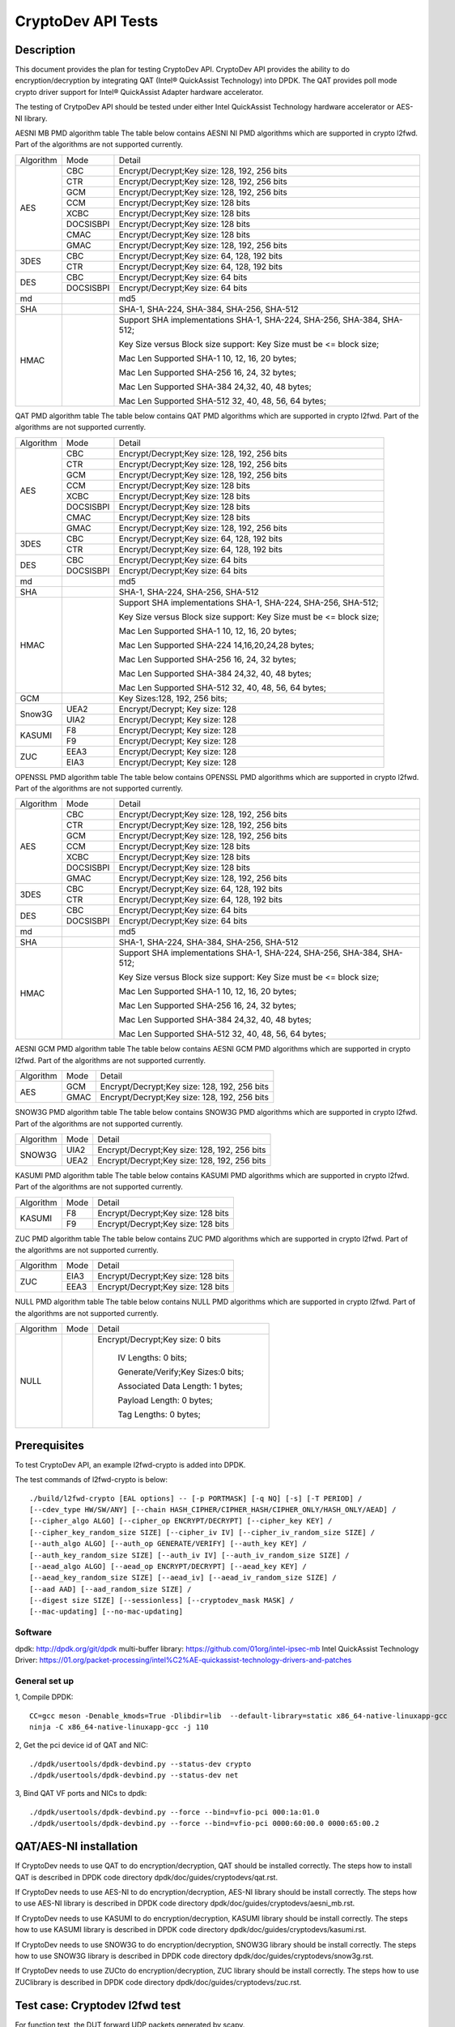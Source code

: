 .. Copyright (c) <2010-2017> Intel Corporation
   All rights reserved.

   Redistribution and use in source and binary forms, with or without
   modification, are permitted provided that the following conditions
   are met:

   - Redistributions of source code must retain the above copyright
     notice, this list of conditions and the following disclaimer.

   - Redistributions in binary form must reproduce the above copyright
     notice, this list of conditions and the following disclaimer in
     the documentation and/or other materials provided with the
     distribution.

   - Neither the name of Intel Corporation nor the names of its
     contributors may be used to endorse or promote products derived
     from this software without specific prior written permission.

   THIS SOFTWARE IS PROVIDED BY THE COPYRIGHT HOLDERS AND CONTRIBUTORS
   "AS IS" AND ANY EXPRESS OR IMPLIED WARRANTIES, INCLUDING, BUT NOT
   LIMITED TO, THE IMPLIED WARRANTIES OF MERCHANTABILITY AND FITNESS
   FOR A PARTICULAR PURPOSE ARE DISCLAIMED. IN NO EVENT SHALL THE
   COPYRIGHT OWNER OR CONTRIBUTORS BE LIABLE FOR ANY DIRECT, INDIRECT,
   INCIDENTAL, SPECIAL, EXEMPLARY, OR CONSEQUENTIAL DAMAGES
   (INCLUDING, BUT NOT LIMITED TO, PROCUREMENT OF SUBSTITUTE GOODS OR
   SERVICES; LOSS OF USE, DATA, OR PROFITS; OR BUSINESS INTERRUPTION)
   HOWEVER CAUSED AND ON ANY THEORY OF LIABILITY, WHETHER IN CONTRACT,
   STRICT LIABILITY, OR TORT (INCLUDING NEGLIGENCE OR OTHERWISE)
   ARISING IN ANY WAY OUT OF THE USE OF THIS SOFTWARE, EVEN IF ADVISED
   OF THE POSSIBILITY OF SUCH DAMAGE.

===================
CryptoDev API Tests
===================


Description
===========

This document provides the plan for testing CryptoDev API. CryptoDev API
provides the ability to do encryption/decryption by integrating QAT (Intel® QuickAssist
Technology) into DPDK. The QAT provides poll mode crypto driver support for
Intel® QuickAssist Adapter hardware accelerator.

The testing of CrytpoDev API should be tested under either Intel QuickAssist Technology
hardware accelerator or AES-NI library.

AESNI MB PMD algorithm table
The table below contains AESNI NI PMD algorithms which are supported in crypto l2fwd.
Part of the algorithms are not supported currently.

+-----------+-------------------+---------------------------------------------------------------------------+
| Algorithm | Mode              | Detail                                                                    |
+-----------+-------------------+---------------------------------------------------------------------------+
| AES       | CBC               |  Encrypt/Decrypt;Key size: 128, 192, 256 bits                             |
+           +-------------------+---------------------------------------------------------------------------+
|           | CTR               | Encrypt/Decrypt;Key size: 128, 192, 256 bits                              |
+           +-------------------+---------------------------------------------------------------------------+
|           | GCM               | Encrypt/Decrypt;Key size: 128, 192, 256 bits                              |
+           +-------------------+---------------------------------------------------------------------------+
|           | CCM               | Encrypt/Decrypt;Key size: 128 bits                                        |
+           +-------------------+---------------------------------------------------------------------------+
|           | XCBC              | Encrypt/Decrypt;Key size: 128 bits                                        |
+           +-------------------+---------------------------------------------------------------------------+
|           | DOCSISBPI         | Encrypt/Decrypt;Key size: 128 bits                                        |
+           +-------------------+---------------------------------------------------------------------------+
|           | CMAC              | Encrypt/Decrypt;Key size: 128 bits                                        |
+           +-------------------+---------------------------------------------------------------------------+
|           | GMAC              | Encrypt/Decrypt;Key size: 128, 192, 256 bits                              |
+-----------+-------------------+---------------------------------------------------------------------------+
| 3DES      | CBC               | Encrypt/Decrypt;Key size: 64, 128, 192 bits                               |
+           +-------------------+---------------------------------------------------------------------------+
|           | CTR               | Encrypt/Decrypt;Key size: 64, 128, 192 bits                               |
+-----------+-------------------+---------------------------------------------------------------------------+
| DES       | CBC               | Encrypt/Decrypt;Key size: 64 bits                                         |
+           +-------------------+---------------------------------------------------------------------------+
|           | DOCSISBPI         | Encrypt/Decrypt;Key size: 64 bits                                         |
+-----------+-------------------+---------------------------------------------------------------------------+
| md        |                   |  md5                                                                      |
+-----------+-------------------+---------------------------------------------------------------------------+
| SHA       |                   |  SHA-1, SHA-224, SHA-384, SHA-256, SHA-512                                |
+-----------+-------------------+---------------------------------------------------------------------------+
| HMAC      |                   |  Support SHA implementations SHA-1, SHA-224, SHA-256, SHA-384, SHA-512;   |
|           |                   |                                                                           |
|           |                   |  Key Size versus Block size support: Key Size must be <= block size;      |
|           |                   |                                                                           |
|           |                   |  Mac Len Supported SHA-1 10, 12, 16, 20 bytes;                            |
|           |                   |                                                                           |
|           |                   |  Mac Len Supported SHA-256 16, 24, 32 bytes;                              |
|           |                   |                                                                           |
|           |                   |  Mac Len Supported SHA-384 24,32, 40, 48 bytes;                           |
|           |                   |                                                                           |
|           |                   |  Mac Len Supported SHA-512 32, 40, 48, 56, 64 bytes;                      |
+-----------+-------------------+---------------------------------------------------------------------------+

QAT PMD algorithm table
The table below contains QAT PMD algorithms which are supported in crypto l2fwd.
Part of the algorithms are not supported currently.

+-----------+-------------------+---------------------------------------------------------------------------+
| Algorithm | Mode              | Detail                                                                    |
+-----------+-------------------+---------------------------------------------------------------------------+
| AES       | CBC               | Encrypt/Decrypt;Key size: 128, 192, 256 bits                              |
+           +-------------------+---------------------------------------------------------------------------+
|           | CTR               | Encrypt/Decrypt;Key size: 128, 192, 256 bits                              |
+           +-------------------+---------------------------------------------------------------------------+
|           | GCM               | Encrypt/Decrypt;Key size: 128, 192, 256 bits                              |
+           +-------------------+---------------------------------------------------------------------------+
|           | CCM               | Encrypt/Decrypt;Key size: 128 bits                                        |
+           +-------------------+---------------------------------------------------------------------------+
|           | XCBC              | Encrypt/Decrypt;Key size: 128 bits                                        |
+           +-------------------+---------------------------------------------------------------------------+
|           | DOCSISBPI         | Encrypt/Decrypt;Key size: 128 bits                                        |
+           +-------------------+---------------------------------------------------------------------------+
|           | CMAC              | Encrypt/Decrypt;Key size: 128 bits                                        |
+           +-------------------+---------------------------------------------------------------------------+
|           | GMAC              | Encrypt/Decrypt;Key size: 128, 192, 256 bits                              |
+-----------+-------------------+---------------------------------------------------------------------------+
| 3DES      | CBC               | Encrypt/Decrypt;Key size: 64, 128, 192 bits                               |
+           +-------------------+---------------------------------------------------------------------------+
|           | CTR               | Encrypt/Decrypt;Key size: 64, 128, 192 bits                               |
+-----------+-------------------+---------------------------------------------------------------------------+
| DES       | CBC               | Encrypt/Decrypt;Key size: 64 bits                                         |
+           +-------------------+---------------------------------------------------------------------------+
|           | DOCSISBPI         | Encrypt/Decrypt;Key size: 64 bits                                         |
+-----------+-------------------+---------------------------------------------------------------------------+
| md        |                   | md5                                                                       |
+-----------+-------------------+---------------------------------------------------------------------------+
| SHA       |                   | SHA-1, SHA-224, SHA-256, SHA-512                                          |
+-----------+-------------------+---------------------------------------------------------------------------+
| HMAC      |                   | Support SHA implementations SHA-1, SHA-224, SHA-256, SHA-512;             |
|           |                   |                                                                           |
|           |                   | Key Size versus Block size support: Key Size must be <= block size;       |
|           |                   |                                                                           |
|           |                   | Mac Len Supported SHA-1 10, 12, 16, 20 bytes;                             |
|           |                   |                                                                           |
|           |                   | Mac Len Supported SHA-224 14,16,20,24,28 bytes;                           |
|           |                   |                                                                           |
|           |                   | Mac Len Supported SHA-256 16, 24, 32 bytes;                               |
|           |                   |                                                                           |
|           |                   | Mac Len Supported SHA-384 24,32, 40, 48 bytes;                            |
|           |                   |                                                                           |
|           |                   | Mac Len Supported SHA-512 32, 40, 48, 56, 64 bytes;                       |
+-----------+-------------------+---------------------------------------------------------------------------+
| GCM       |                   | Key Sizes:128, 192, 256 bits;                                             |
+-----------+-------------------+---------------------------------------------------------------------------+
| Snow3G    |  UEA2             |  Encrypt/Decrypt; Key size: 128                                           |
+           +-------------------+---------------------------------------------------------------------------+
|           |  UIA2             |  Encrypt/Decrypt; Key size: 128                                           |
+-----------+-------------------+---------------------------------------------------------------------------+
| KASUMI    |  F8               |  Encrypt/Decrypt; Key size: 128                                           |
+           +-------------------+---------------------------------------------------------------------------+
|           |  F9               |  Encrypt/Decrypt; Key size: 128                                           |
+-----------+-------------------+---------------------------------------------------------------------------+
| ZUC       |  EEA3             |  Encrypt/Decrypt; Key size: 128                                           |
+           +-------------------+---------------------------------------------------------------------------+
|           |  EIA3             |  Encrypt/Decrypt; Key size: 128                                           |
+-----------+-------------------+---------------------------------------------------------------------------+

OPENSSL PMD algorithm table
The table below contains OPENSSL PMD algorithms which are supported in crypto l2fwd.
Part of the algorithms are not supported currently.

+-----------+-------------------+---------------------------------------------------------------------------+
| Algorithm | Mode              | Detail                                                                    |
+-----------+-------------------+---------------------------------------------------------------------------+
| AES       | CBC               |  Encrypt/Decrypt;Key size: 128, 192, 256 bits                             |
+           +-------------------+---------------------------------------------------------------------------+
|           | CTR               | Encrypt/Decrypt;Key size: 128, 192, 256 bits                              |
+           +-------------------+---------------------------------------------------------------------------+
|           | GCM               | Encrypt/Decrypt;Key size: 128, 192, 256 bits                              |
+           +-------------------+---------------------------------------------------------------------------+
|           | CCM               | Encrypt/Decrypt;Key size: 128 bits                                        |
+           +-------------------+---------------------------------------------------------------------------+
|           | XCBC              | Encrypt/Decrypt;Key size: 128 bits                                        |
+           +-------------------+---------------------------------------------------------------------------+
|           | DOCSISBPI         | Encrypt/Decrypt;Key size: 128 bits                                        |
+           +-------------------+---------------------------------------------------------------------------+
|           | GMAC              | Encrypt/Decrypt;Key size: 128, 192, 256 bits                              |
+-----------+-------------------+---------------------------------------------------------------------------+
| 3DES      | CBC               | Encrypt/Decrypt;Key size: 64, 128, 192 bits                               |
+           +-------------------+---------------------------------------------------------------------------+
|           | CTR               | Encrypt/Decrypt;Key size: 64, 128, 192 bits                               |
+-----------+-------------------+---------------------------------------------------------------------------+
| DES       | CBC               | Encrypt/Decrypt;Key size: 64 bits                                         |
+           +-------------------+---------------------------------------------------------------------------+
|           | DOCSISBPI         | Encrypt/Decrypt;Key size: 64 bits                                         |
+-----------+-------------------+---------------------------------------------------------------------------+
| md        |                   |  md5                                                                      |
+-----------+-------------------+---------------------------------------------------------------------------+
| SHA       |                   |  SHA-1, SHA-224, SHA-384, SHA-256, SHA-512                                |
+-----------+-------------------+---------------------------------------------------------------------------+
| HMAC      |                   |  Support SHA implementations SHA-1, SHA-224, SHA-256, SHA-384, SHA-512;   |
|           |                   |                                                                           |
|           |                   |  Key Size versus Block size support: Key Size must be <= block size;      |
|           |                   |                                                                           |
|           |                   |  Mac Len Supported SHA-1 10, 12, 16, 20 bytes;                            |
|           |                   |                                                                           |
|           |                   |  Mac Len Supported SHA-256 16, 24, 32 bytes;                              |
|           |                   |                                                                           |
|           |                   |  Mac Len Supported SHA-384 24,32, 40, 48 bytes;                           |
|           |                   |                                                                           |
|           |                   |  Mac Len Supported SHA-512 32, 40, 48, 56, 64 bytes;                      |
+-----------+-------------------+---------------------------------------------------------------------------+

AESNI GCM PMD algorithm table
The table below contains AESNI GCM PMD algorithms which are supported in crypto l2fwd.
Part of the algorithms are not supported currently.

+-----------+-------------------+---------------------------------------------------------------------------+
| Algorithm |  Mode             | Detail                                                                    |
+-----------+-------------------+---------------------------------------------------------------------------+
| AES       |  GCM              | Encrypt/Decrypt;Key size: 128, 192, 256 bits                              |
+           +-------------------+---------------------------------------------------------------------------+
|           |  GMAC             | Encrypt/Decrypt;Key size: 128, 192, 256 bits                              |
+-----------+-------------------+---------------------------------------------------------------------------+

SNOW3G PMD algorithm table
The table below contains SNOW3G PMD algorithms which are supported in crypto l2fwd.
Part of the algorithms are not supported currently.

+-----------+-------------------+---------------------------------------------------------------------------+
| Algorithm |  Mode             | Detail                                                                    |
+-----------+-------------------+---------------------------------------------------------------------------+
| SNOW3G    |  UIA2             | Encrypt/Decrypt;Key size: 128, 192, 256 bits                              |
+           +-------------------+---------------------------------------------------------------------------+
|           |  UEA2             | Encrypt/Decrypt;Key size: 128, 192, 256 bits                              |
+-----------+-------------------+---------------------------------------------------------------------------+

KASUMI PMD algorithm table
The table below contains KASUMI PMD algorithms which are supported in crypto l2fwd.
Part of the algorithms are not supported currently.

+-----------+-------------------+---------------------------------------------------------------------------+
| Algorithm |  Mode             | Detail                                                                    |
+-----------+-------------------+---------------------------------------------------------------------------+
| KASUMI    |  F8               | Encrypt/Decrypt;Key size: 128 bits                                        |
+           +-------------------+---------------------------------------------------------------------------+
|           |  F9               | Encrypt/Decrypt;Key size: 128 bits                                        |
+-----------+-------------------+---------------------------------------------------------------------------+

ZUC PMD algorithm table
The table below contains ZUC PMD algorithms which are supported in crypto l2fwd.
Part of the algorithms are not supported currently.

+-----------+-------------------+---------------------------------------------------------------------------+
| Algorithm |  Mode             | Detail                                                                    |
+-----------+-------------------+---------------------------------------------------------------------------+
| ZUC       |  EIA3             | Encrypt/Decrypt;Key size: 128 bits                                        |
+           +-------------------+---------------------------------------------------------------------------+
|           |  EEA3             | Encrypt/Decrypt;Key size: 128 bits                                        |
+-----------+-------------------+---------------------------------------------------------------------------+

NULL PMD algorithm table
The table below contains NULL PMD algorithms which are supported in crypto l2fwd.
Part of the algorithms are not supported currently.

+-----------+-------------------+---------------------------------------------------------------------------+
| Algorithm |  Mode             | Detail                                                                    |
+-----------+-------------------+---------------------------------------------------------------------------+
| NULL      |                   | Encrypt/Decrypt;Key size: 0 bits                                          |
|           |                   |                                                                           |
|           |                   |  IV Lengths: 0 bits;                                                      |
|           |                   |                                                                           |
|           |                   |  Generate/Verify;Key Sizes:0 bits;                                        |
|           |                   |                                                                           |
|           |                   |  Associated Data Length: 1 bytes;                                         |
|           |                   |                                                                           |
|           |                   |  Payload Length: 0  bytes;                                                |
|           |                   |                                                                           |
|           |                   |  Tag Lengths: 0 bytes;                                                    |
+-----------+-------------------+---------------------------------------------------------------------------+

Prerequisites
=============

To test CryptoDev API, an example l2fwd-crypto is added into DPDK.

The test commands of l2fwd-crypto is below::

    ./build/l2fwd-crypto [EAL options] -- [-p PORTMASK] [-q NQ] [-s] [-T PERIOD] /
    [--cdev_type HW/SW/ANY] [--chain HASH_CIPHER/CIPHER_HASH/CIPHER_ONLY/HASH_ONLY/AEAD] /
    [--cipher_algo ALGO] [--cipher_op ENCRYPT/DECRYPT] [--cipher_key KEY] /
    [--cipher_key_random_size SIZE] [--cipher_iv IV] [--cipher_iv_random_size SIZE] /
    [--auth_algo ALGO] [--auth_op GENERATE/VERIFY] [--auth_key KEY] /
    [--auth_key_random_size SIZE] [--auth_iv IV] [--auth_iv_random_size SIZE] /
    [--aead_algo ALGO] [--aead_op ENCRYPT/DECRYPT] [--aead_key KEY] /
    [--aead_key_random_size SIZE] [--aead_iv] [--aead_iv_random_size SIZE] /
    [--aad AAD] [--aad_random_size SIZE] /
    [--digest size SIZE] [--sessionless] [--cryptodev_mask MASK] /
    [--mac-updating] [--no-mac-updating]

Software
--------

dpdk: http://dpdk.org/git/dpdk
multi-buffer library: https://github.com/01org/intel-ipsec-mb
Intel QuickAssist Technology Driver: https://01.org/packet-processing/intel%C2%AE-quickassist-technology-drivers-and-patches

General set up
--------------
1, Compile DPDK::

    CC=gcc meson -Denable_kmods=True -Dlibdir=lib  --default-library=static x86_64-native-linuxapp-gcc
    ninja -C x86_64-native-linuxapp-gcc -j 110

2, Get the pci device id of QAT and NIC::

   ./dpdk/usertools/dpdk-devbind.py --status-dev crypto
   ./dpdk/usertools/dpdk-devbind.py --status-dev net

3, Bind QAT VF ports and  NICs  to dpdk::

   ./dpdk/usertools/dpdk-devbind.py --force --bind=vfio-pci 000:1a:01.0
   ./dpdk/usertools/dpdk-devbind.py --force --bind=vfio-pci 0000:60:00.0 0000:65:00.2

QAT/AES-NI installation
=======================

If CryptoDev needs to use QAT to do encryption/decryption, QAT should be installed
correctly. The steps how to install QAT is described in DPDK code directory
dpdk/doc/guides/cryptodevs/qat.rst.

If CryptoDev needs to use AES-NI to do encryption/decryption, AES-NI library should be install
correctly. The steps how to use AES-NI library is described in DPDK code directory
dpdk/doc/guides/cryptodevs/aesni_mb.rst.

If CryptoDev needs to use KASUMI to do encryption/decryption, KASUMI library should be install
correctly. The steps how to use KASUMI library is described in DPDK code directory
dpdk/doc/guides/cryptodevs/kasumi.rst.

If CryptoDev needs to use SNOW3G to do encryption/decryption, SNOW3G library should be install
correctly. The steps how to use SNOW3G library is described in DPDK code directory
dpdk/doc/guides/cryptodevs/snow3g.rst.

If CryptoDev needs to use ZUCto do encryption/decryption, ZUC library should be install
correctly. The steps how to use ZUClibrary is described in DPDK code directory
dpdk/doc/guides/cryptodevs/zuc.rst.

Test case: Cryptodev l2fwd test
===============================

For function test, the DUT forward UDP packets generated by scapy.

After sending single packet from Scapy, CrytpoDev function encrypt/decrypt the
payload in packet by using algorithm setting in command. The l2fwd-crypto
forward the packet back to tester.
Use TCPDump to capture the received packet on tester. Then tester parses the payload
and compare the payload with correct answer pre-stored in scripts::

    +----------+                 +----------+
    |          |                 |          |
    |          | --------------> |          |
    |  Tester  |                 |   DUT    |
    |          |                 |          |
    |          | <-------------> |          |
    +----------+                 +----------+

compile the applications::

    meson configure -Dexamples=l2fwd-crypto x86_64-native-linuxapp-gcc
    ninja -C x86_64-native-linuxapp-gcc

Sub-case: AES-NI test case
--------------------------

Cryptodev AES-NI algorithm validation matrix is showed in table below.

+-------------+-------------+-------------+-------------+-------------+-------------+
| Method      | Cipher_algo |  Cipher_op  | Cipher_key  |  Auth_algo  |   Auth_op   |
+-------------+-------------+-------------+-------------+-------------+-------------+
| CIPHER_HASH | AES_CBC     | ENCRYPT     | 128         |  SHA1_HMAC  | GENERATE    |
+-------------+-------------+-------------+-------------+-------------+-------------+
| CIPHER_HASH | AES_CBC     | ENCRYPT     | 192         |  SHA1_HMAC  | GENERATE    |
+-------------+-------------+-------------+-------------+-------------+-------------+
| CIPHER_HASH | AES_CBC     | ENCRYPT     | 256         |  SHA1_HMAC  | GENERATE    |
+-------------+-------------+-------------+-------------+-------------+-------------+
| CIPHER_HASH | AES_CBC     | ENCRYPT     | 128         |  SHA256_HMAC| GENERATE    |
+-------------+-------------+-------------+-------------+-------------+-------------+
| CIPHER_HASH | AES_CBC     | ENCRYPT     | 128         |  SHA384_HMAC| GENERATE    |
+-------------+-------------+-------------+-------------+-------------+-------------+
| CIPHER_HASH | AES_CBC     | ENCRYPT     | 128         |  SHA512_HMAC| GENERATE    |
+-------------+-------------+-------------+-------------+-------------+-------------+
| CIPHER_HASH | AES_CTR     | ENCRYPT     | 128         |  SHA1_HMAC  | GENERATE    |
+-------------+-------------+-------------+-------------+-------------+-------------+
| CIPHER_HASH | AES_CTR     | ENCRYPT     | 128         |  SHA256_HMAC| GENERATE    |
+-------------+-------------+-------------+-------------+-------------+-------------+
| CIPHER_HASH | AES_CTR     | ENCRYPT     | 128         |  SHA384_HMAC| GENERATE    |
+-------------+-------------+-------------+-------------+-------------+-------------+
| CIPHER_HASH | AES_CTR     | ENCRYPT     | 128         |  SHA512_HMAC| GENERATE    |
+-------------+-------------+-------------+-------------+-------------+-------------+
| CIPHER_HASH | DES_CBC     | ENCRYPT     | 128         |  SHA1_HMAC  | GENERATE    |
+-------------+-------------+-------------+-------------+-------------+-------------+
| CIPHER_HASH | DES_CBC     | ENCRYPT     | 128         |  SHA256_HMAC| GENERATE    |
+-------------+-------------+-------------+-------------+-------------+-------------+
| CIPHER_HASH | 3DES_CBC    | ENCRYPT     | 128         |  SHA1_HMAC  | GENERATE    |
+-------------+-------------+-------------+-------------+-------------+-------------+
| CIPHER_HASH | 3DES_CBC    | ENCRYPT     | 128         |  SHA256_HMAC| GENERATE    |
+-------------+-------------+-------------+-------------+-------------+-------------+

example::

    ./x86_64-native-linuxapp-gcc/examples/dpdk-l2fwd-crypto --socket-mem 1024,0 --legacy-mem -l 6,7,8 -n 2
    -a 0000:60:00.0 -a 0000:60:00.2
    --vdev crypto_aesni_mb --vdev crypto_aesni_mb -- -p 0x1 --chain CIPHER_ONLY --cdev_type SW
    --cipher_algo aes-cbc --cipher_op ENCRYPT --cipher_key 00:01:02:03:04:05:06:07:08:09:0a:0b:0c:0d:0e:0f
    --cipher_iv 00:01:02:03:04:05:06:07:08:09:0a:0b:0c:0d:0e:0f --no-mac-updating

Sub-case: QAT test case
-----------------------

Cryptodev QAT algorithm validation matrix is showed in table below.

+-------------+-------------+-------------+-------------+-------------+-------------+
| Method      | Cipher_algo |  Cipher_op  | Cipher_key  |  Auth_algo  |   Auth_op   |
+-------------+-------------+-------------+-------------+-------------+-------------+
| CIPHER_HASH | AES_CBC     | ENCRYPT     | 192         |  SHA1_HMAC  | GENERATE    |
+-------------+-------------+-------------+-------------+-------------+-------------+
| CIPHER_HASH | AES_CBC     | ENCRYPT     | 256         |  SHA1_HMAC  | GENERATE    |
+-------------+-------------+-------------+-------------+-------------+-------------+
| CIPHER_HASH | AES_CBC     | ENCRYPT     | 128         |  SHA256_HMAC| GENERATE    |
+-------------+-------------+-------------+-------------+-------------+-------------+
| CIPHER_HASH | AES_CBC     | ENCRYPT     | 128         |  SHA384_HMAC| GENERATE    |
+-------------+-------------+-------------+-------------+-------------+-------------+
| CIPHER_HASH | AES_CBC     | ENCRYPT     | 128         |  SHA512_HMAC| GENERATE    |
+-------------+-------------+-------------+-------------+-------------+-------------+
| CIPHER_HASH | AES_CTR     | ENCRYPT     | 128         |  SHA1_HMAC  | GENERATE    |
+-------------+-------------+-------------+-------------+-------------+-------------+
| CIPHER_HASH | AES_CTR     | ENCRYPT     | 128         |  SHA256_HMAC| GENERATE    |
+-------------+-------------+-------------+-------------+-------------+-------------+
| CIPHER_HASH | AES_CTR     | ENCRYPT     | 128         |  SHA384_HMAC| GENERATE    |
+-------------+-------------+-------------+-------------+-------------+-------------+
| CIPHER_HASH | AES_CTR     | ENCRYPT     | 128         |  SHA512_HMAC| GENERATE    |
+-------------+-------------+-------------+-------------+-------------+-------------+
| CIPHER_HASH | DES_CBC     | ENCRYPT     | 128         |  SHA1_HMAC  | GENERATE    |
+-------------+-------------+-------------+-------------+-------------+-------------+
| CIPHER_HASH | DES_CBC     | ENCRYPT     | 128         |  SHA256_HMAC| GENERATE    |
+-------------+-------------+-------------+-------------+-------------+-------------+
| CIPHER_HASH | 3DES_CBC    | ENCRYPT     | 128         |  SHA1_HMAC  | GENERATE    |
+-------------+-------------+-------------+-------------+-------------+-------------+
| CIPHER_HASH | 3DES_CBC    | ENCRYPT     | 128         |  SHA256_HMAC| GENERATE    |
+-------------+-------------+-------------+-------------+-------------+-------------+

+-------------+-------------+-------------+-------------+
| Method      | Auth_algo   |  Auth_op    | Auth_key    |
+-------------+-------------+-------------+-------------+
| HASH_ONLY   | MD5         | GENERATE    | 64          |
+-------------+-------------+-------------+-------------+
| HASH_ONLY   | MD5         | GENERATE    | 128         |
+-------------+-------------+-------------+-------------+
| HASH_ONLY   | AES-XCBC-MAC| GENERATE    | 16          |
+-------------+-------------+-------------+-------------+

+-------------+-------------+-------------+-------------+
| Method      | Aead_algo   |  Aead_op    | Aead_key    |
+-------------+-------------+-------------+-------------+
| AEAD        | AES_GCM     | ENCRYPT     | 128         |
+-------------+-------------+-------------+-------------+
| AEAD        | AES_CCM     | ENCRYPT     | 128         |
+-------------+-------------+-------------+-------------+

example::

    ./x86_64-native-linuxapp-gcc/examples/dpdk-l2fwd-crypto --socket-mem 1024,0 --legacy-mem -l 6,7,8 -n 2
    -a 0000:60:00.0 -a 0000:60:00.2 -a 000:1a:01.0
    -- -p 0x1 --chain CIPHER_ONLY --cdev_type HW --cipher_algo aes-cbc --cipher_op ENCRYPT
    --cipher_key 00:01:02:03:04:05:06:07:08:09:0a:0b:0c:0d:0e:0f
    --cipher_iv 00:01:02:03:04:05:06:07:08:09:0a:0b:0c:0d:0e:0f --no-mac-updating

Sub-case: OPENSSL test case
---------------------------

Cryptodev OPENSSL algorithm validation matrix is showed in table below.

+-------------+-------------+-------------+-------------+-------------+-------------+
| Method      | Cipher_algo |  Cipher_op  | Cipher_key  |  Auth_algo  |   Auth_op   |
+-------------+-------------+-------------+-------------+-------------+-------------+
| CIPHER_HASH | AES_CBC     | ENCRYPT     | 128         |  SHA1_HMAC  | GENERATE    |
+-------------+-------------+-------------+-------------+-------------+-------------+
| CIPHER_HASH | AES_CBC     | ENCRYPT     | 192         |  SHA1_HMAC  | GENERATE    |
+-------------+-------------+-------------+-------------+-------------+-------------+
| CIPHER_HASH | AES_CBC     | ENCRYPT     | 256         |  SHA1_HMAC  | GENERATE    |
+-------------+-------------+-------------+-------------+-------------+-------------+
| CIPHER_HASH | AES_CBC     | ENCRYPT     | 128         |  SHA256_HMAC| GENERATE    |
+-------------+-------------+-------------+-------------+-------------+-------------+
| CIPHER_HASH | AES_CBC     | ENCRYPT     | 128         |  SHA384_HMAC| GENERATE    |
+-------------+-------------+-------------+-------------+-------------+-------------+
| CIPHER_HASH | AES_CBC     | ENCRYPT     | 128         |  SHA512_HMAC| GENERATE    |
+-------------+-------------+-------------+-------------+-------------+-------------+
| CIPHER_HASH | AES_CTR     | ENCRYPT     | 128         |  SHA1_HMAC  | GENERATE    |
+-------------+-------------+-------------+-------------+-------------+-------------+
| CIPHER_HASH | AES_CTR     | ENCRYPT     | 128         |  SHA256_HMAC| GENERATE    |
+-------------+-------------+-------------+-------------+-------------+-------------+
| CIPHER_HASH | AES_CTR     | ENCRYPT     | 128         |  SHA384_HMAC| GENERATE    |
+-------------+-------------+-------------+-------------+-------------+-------------+
| CIPHER_HASH | AES_CTR     | ENCRYPT     | 128         |  SHA512_HMAC| GENERATE    |
+-------------+-------------+-------------+-------------+-------------+-------------+
| CIPHER_HASH | DES_CBC     | ENCRYPT     | 128         |  SHA1_HMAC  | GENERATE    |
+-------------+-------------+-------------+-------------+-------------+-------------+
| CIPHER_HASH | DES_CBC     | ENCRYPT     | 128         |  SHA256_HMAC| GENERATE    |
+-------------+-------------+-------------+-------------+-------------+-------------+
| CIPHER_HASH | 3DES_CBC    | ENCRYPT     | 128         |  SHA1_HMAC  | GENERATE    |
+-------------+-------------+-------------+-------------+-------------+-------------+
| CIPHER_HASH | 3DES_CBC    | ENCRYPT     | 128         |  SHA256_HMAC| GENERATE    |
+-------------+-------------+-------------+-------------+-------------+-------------+

example::

    ./x86_64-native-linuxapp-gcc/examples/dpdk-l2fwd-crypto --socket-mem 1024,0 --legacy-mem -l 6,7,8 -n 2
    -a 0000:60:00.0 -a 0000:60:00.2
    --vdev crypto_openssl_pmd --vdev crypto_openssl_pmd -- -p 0x1 --chain CIPHER_ONLY
    --cdev_type SW --cipher_algo aes-cbc --cipher_op ENCRYPT
    --cipher_key 00:01:02:03:04:05:06:07:08:09:0a:0b:0c:0d:0e:0f
    --cipher_iv 00:01:02:03:04:05:06:07:08:09:0a:0b:0c:0d:0e:0f --no-mac-updating

Sub-case: QAT/SNOW3G Snow3G test case
-------------------------------------

Cryptodev Snow3G algorithm validation matrix is showed in table below.
Cipher only, hash-only and chaining functionality is supported for Snow3g.

+-------------+-------------+-------------+-------------+
| Method      | Cipher_algo |  Cipher_op  | Cipher_key  |
+-------------+-------------+-------------+-------------+
| CIPHER_ONLY | UEA2        | ENCRYPT     | 128         |
+-------------+-------------+-------------+-------------+

+-------------+-------------+-------------+-------------+
| Method      | Auth_algo   |  Auth_op    | Auth_key    |
+-------------+-------------+-------------+-------------+
| HASH_ONLY   | UIA2        | GENERATE    | 128         |
+-------------+-------------+-------------+-------------+

example::

    ./x86_64-native-linuxapp-gcc/examples/dpdk-l2fwd-crypto --socket-mem 1024,0 --legacy-mem -l 6,7,8 -n 2
    -a 0000:60:00.0 -a 0000:60:00.2 [-a 000:1a:01.0]
    -- -p 0x1 --chain HASH_ONLY --cdev_type HW --auth_algo snow3g-uia2 --auth_op GENERATE
    --auth_key 00:01:02:03:04:05:06:07:08:09:0a:0b:0c:0d:0e:0f
    --auth_iv 00:00:00:00:00:00:00:00:00:00:00:00:00:00:00:00 --digest 4 --no-mac-updating

Sub-case: QAT/KASUMI Kasumi test case
-------------------------------------

Cryptodev Kasumi algorithm validation matrix is showed in table below.
Cipher only, hash-only and chaining functionality is supported for Kasumi.

+-------------+-------------+-------------+-------------+
| Method      | Cipher_algo |  Cipher_op  | Cipher_key  |
+-------------+-------------+-------------+-------------+
| CIPHER_ONLY | F8          | ENCRYPT     | 128         |
+-------------+-------------+-------------+-------------+

+-------------+-------------+-------------+-------------+
| Method      | Auth_algo   |  Auth_op    | Auth_key    |
+-------------+-------------+-------------+-------------+
| HASH_ONLY   | F9          | GENERATE    | 128         |
+-------------+-------------+-------------+-------------+

example::

    ./x86_64-native-linuxapp-gcc/examples/dpdk-l2fwd-crypto --socket-mem 1024,0 --legacy-mem -l 6,7,8 -n 2
    -a 0000:60:00.0 -a 0000:60:00.2 [-a 000:1a:01.0]
    --vdev crypto_kasumi_pmd --vdev crypto_kasumi_pmd -- -p 0x1 --chain HASH_ONLY --cdev_type SW
    --auth_algo kasumi-f9 --auth_op GENERATE
    --auth_key 00:01:02:03:04:05:06:07:08:09:0a:0b:0c:0d:0e:0f --digest 4 --no-mac-updating

Sub-case: QAT/ZUC Zuc test case
-------------------------------

Cryptodev ZUC algorithm validation matrix is showed in table below.
Cipher only, hash-only and chaining functionality is supported for ZUC.

+-------------+-------------+-------------+-------------+
| Method      | Cipher_algo |  Cipher_op  | Cipher_key  |
+-------------+-------------+-------------+-------------+
| CIPHER_ONLY | EEA2        | ENCRYPT     | 128         |
+-------------+-------------+-------------+-------------+

+-------------+-------------+-------------+-------------+
| Method      | Auth_algo   |  Auth_op    | Auth_key    |
+-------------+-------------+-------------+-------------+
| HASH_ONLY   | EIA3        | GENERATE    | 128         |
+-------------+-------------+-------------+-------------+

example::

    ./x86_64-native-linuxapp-gcc/examples/dpdk-l2fwd-crypto --socket-mem 1024,0 --legacy-mem -l 6,7,8 -n 2
    -a 0000:60:00.0 -a 0000:60:00.2 [-a 000:1a:01.0]
    --vdev crypto_zuc_pmd --vdev crypto_zuc_pmd -- -p 0x1 --chain HASH_ONLY --cdev_type SW
    --auth_algo zuc-eia3 --auth_op GENERATE --auth_key 00:01:02:03:04:05:06:07:08:09:0a:0b:0c:0d:0e:0f
    --auth_iv 00:00:00:00:00:00:00:00:00:00:00:00:00:00:00:00 --digest 4 --no-mac-updating

Sub-case: AESNI-GCM test case
-----------------------------

Cryptodev AESNI-GCM algorithm validation matrix is showed in table below.

+-------------+-------------+-------------+-------------+
| Method      | Aead_algo   |  Aead_op    | Aead_key    |
+-------------+-------------+-------------+-------------+
| AEAD        | AES_GCM     | ENCRYPT     | 128         |
+-------------+-------------+-------------+-------------+

+-------------+-------------+-------------+-------------+-------------+-------------+
| Method      | Cipher_algo |  Cipher_op  | Cipher_key  |  Auth_algo  |   Auth_op   |
+-------------+-------------+-------------+-------------+-------------+-------------+
| CIPHER_HASH | AES_GCM     | ENCRYPT     | 128         |  AES-GCM    | GENERATE    |
+-------------+-------------+-------------+-------------+-------------+-------------+
| CIPHER_HASH | AES-GMAC    | ENCRYPT     | 128         |  SHA1_HMAC  | GENERATE    |
+-------------+-------------+-------------+-------------+-------------+-------------+
| CIPHER_HASH | AES-GMAC    | ENCRYPT     | 128         |  SHA256_HMAC| GENERATE    |
+-------------+-------------+-------------+-------------+-------------+-------------+

example::

    ./x86_64-native-linuxapp-gcc/examples/dpdk-l2fwd-crypto --socket-mem 1024,0 --legacy-mem -l 6,7,8 -n 2
    -a 0000:60:00.0 -a 0000:60:00.2 [-a 000:1a:01.0]
    --vdev crypto_aesni_gcm_pmd --vdev crypto_aesni_gcm_pmd -- -p 0x1 --chain AEAD --cdev_type SW
    --aead_algo aes-gcm --aead_op ENCRYPT --aead_key 00:01:02:03:04:05:06:07:08:09:0a:0b:0c:0d:0e:0f
    --aead_iv 00:01:02:03:04:05:06:07:08:09:0a:0b --aad 00:01:02:03:04:05:06:07:08:09:0a:0b:0c:0d:0e:0f
    --digest 16 --no-mac-updating

Sub-case: QAT/NULL null test case
---------------------------------

Cryptodev NULL algorithm validation matrix is showed in table below.
Cipher only, hash-only and chaining functionality is supported for NULL.

+-------------+-------------+-------------+-------------+
| Method      | Cipher_algo |  Cipher_op  | Cipher_key  |
+-------------+-------------+-------------+-------------+
| CIPHER_ONLY | NULL        | ENCRYPT     | 0           |
+-------------+-------------+-------------+-------------+

+-------------+-------------+-------------+-------------+
| Method      | Auth_algo   |  Auth_op    | Auth_key    |
+-------------+-------------+-------------+-------------+
| HASH_ONLY   | NULL        | GENERATE    | 0           |
+-------------+-------------+-------------+-------------+

example::

    ./x86_64-native-linuxapp-gcc/examples/dpdk-l2fwd-crypto --socket-mem 2048,0 --legacy-mem -l 9,10,66 -n 6
    -a 0000:60:00.0 -a 0000:60:00.2 [-a 000:1a:01.0]
    --vdev crypto_null_pmd --vdev crypto_null_pmd  --  -p 0x1 --chain CIPHER_ONLY --cdev_type SW
    --cipher_algo null --cipher_op ENCRYPT --no-mac-updating
